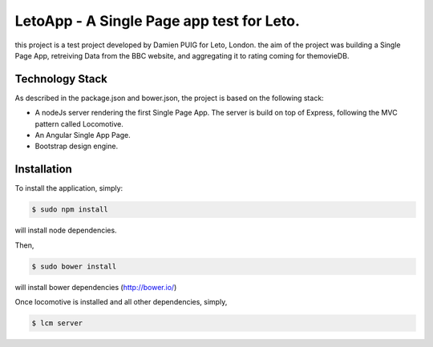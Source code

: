 LetoApp - A Single Page app test for Leto.
=========================================

this project is a test project developed by Damien PUIG for Leto, London. the aim of the project was building a Single Page App,
retreiving Data from the BBC website, and aggregating it to rating coming for themovieDB.


Technology Stack
----------------

As described in the package.json and bower.json, the project is based on the following stack:

* A nodeJs server rendering the first Single Page App. The server is build on top of Express, following the MVC pattern called Locomotive.
* An Angular Single App Page.
* Bootstrap design engine.

Installation
------------

To install the application, simply:

.. code-block:: bash

    $ sudo npm install

will install node dependencies.

Then,

.. code-block:: bash

    $ sudo bower install

will install bower dependencies (http://bower.io/)

Once locomotive is installed and all other dependencies, simply,

.. code-block:: bash

    $ lcm server

